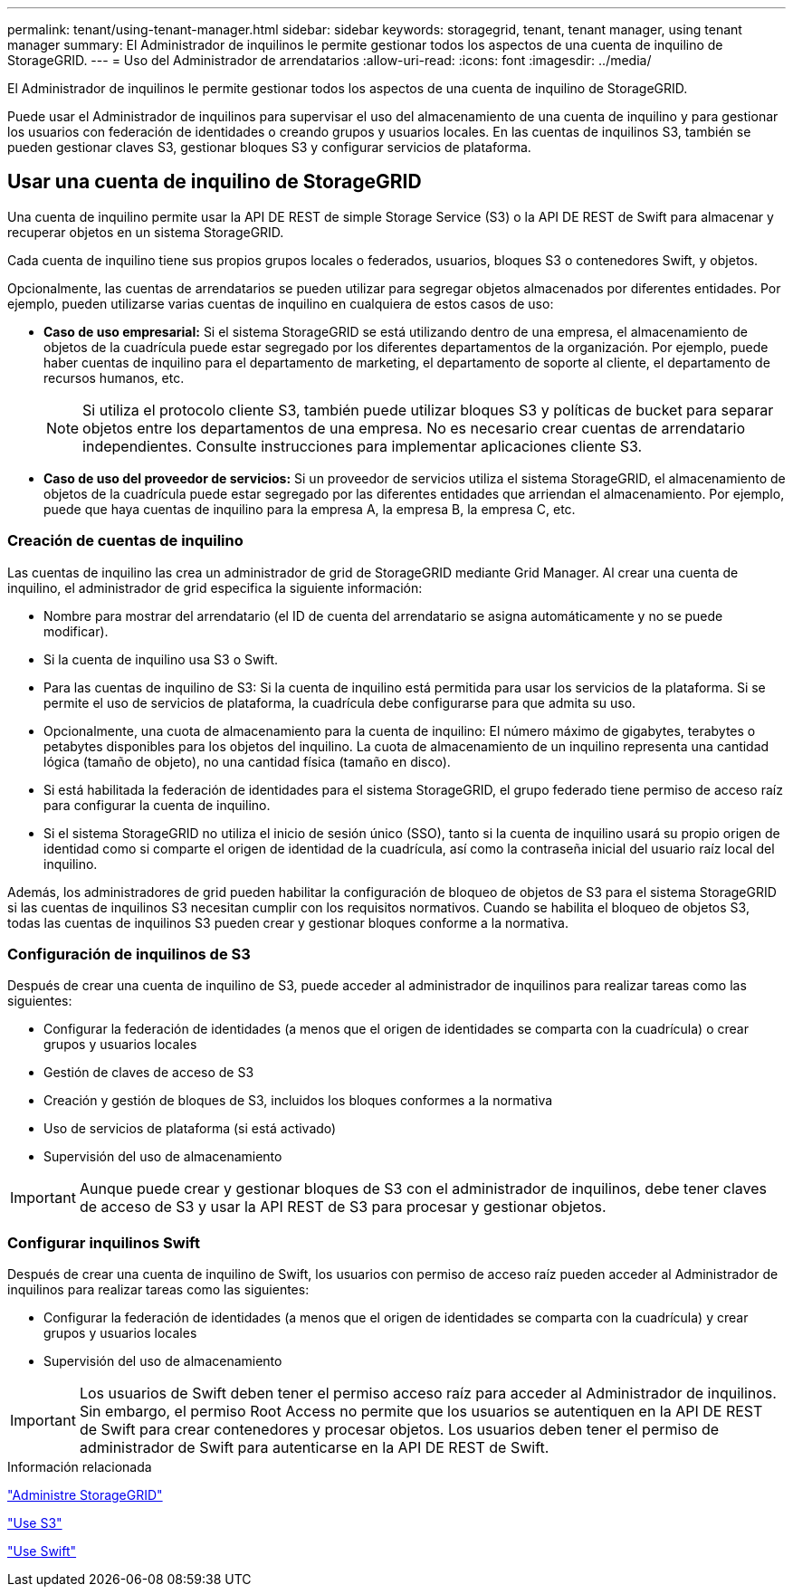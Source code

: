 ---
permalink: tenant/using-tenant-manager.html 
sidebar: sidebar 
keywords: storagegrid, tenant, tenant manager, using tenant manager 
summary: El Administrador de inquilinos le permite gestionar todos los aspectos de una cuenta de inquilino de StorageGRID. 
---
= Uso del Administrador de arrendatarios
:allow-uri-read: 
:icons: font
:imagesdir: ../media/


[role="lead"]
El Administrador de inquilinos le permite gestionar todos los aspectos de una cuenta de inquilino de StorageGRID.

Puede usar el Administrador de inquilinos para supervisar el uso del almacenamiento de una cuenta de inquilino y para gestionar los usuarios con federación de identidades o creando grupos y usuarios locales. En las cuentas de inquilinos S3, también se pueden gestionar claves S3, gestionar bloques S3 y configurar servicios de plataforma.



== Usar una cuenta de inquilino de StorageGRID

Una cuenta de inquilino permite usar la API DE REST de simple Storage Service (S3) o la API DE REST de Swift para almacenar y recuperar objetos en un sistema StorageGRID.

Cada cuenta de inquilino tiene sus propios grupos locales o federados, usuarios, bloques S3 o contenedores Swift, y objetos.

Opcionalmente, las cuentas de arrendatarios se pueden utilizar para segregar objetos almacenados por diferentes entidades. Por ejemplo, pueden utilizarse varias cuentas de inquilino en cualquiera de estos casos de uso:

* *Caso de uso empresarial:* Si el sistema StorageGRID se está utilizando dentro de una empresa, el almacenamiento de objetos de la cuadrícula puede estar segregado por los diferentes departamentos de la organización. Por ejemplo, puede haber cuentas de inquilino para el departamento de marketing, el departamento de soporte al cliente, el departamento de recursos humanos, etc.
+

NOTE: Si utiliza el protocolo cliente S3, también puede utilizar bloques S3 y políticas de bucket para separar objetos entre los departamentos de una empresa. No es necesario crear cuentas de arrendatario independientes. Consulte instrucciones para implementar aplicaciones cliente S3.

* *Caso de uso del proveedor de servicios:* Si un proveedor de servicios utiliza el sistema StorageGRID, el almacenamiento de objetos de la cuadrícula puede estar segregado por las diferentes entidades que arriendan el almacenamiento. Por ejemplo, puede que haya cuentas de inquilino para la empresa A, la empresa B, la empresa C, etc.




=== Creación de cuentas de inquilino

Las cuentas de inquilino las crea un administrador de grid de StorageGRID mediante Grid Manager. Al crear una cuenta de inquilino, el administrador de grid especifica la siguiente información:

* Nombre para mostrar del arrendatario (el ID de cuenta del arrendatario se asigna automáticamente y no se puede modificar).
* Si la cuenta de inquilino usa S3 o Swift.
* Para las cuentas de inquilino de S3: Si la cuenta de inquilino está permitida para usar los servicios de la plataforma. Si se permite el uso de servicios de plataforma, la cuadrícula debe configurarse para que admita su uso.
* Opcionalmente, una cuota de almacenamiento para la cuenta de inquilino: El número máximo de gigabytes, terabytes o petabytes disponibles para los objetos del inquilino. La cuota de almacenamiento de un inquilino representa una cantidad lógica (tamaño de objeto), no una cantidad física (tamaño en disco).
* Si está habilitada la federación de identidades para el sistema StorageGRID, el grupo federado tiene permiso de acceso raíz para configurar la cuenta de inquilino.
* Si el sistema StorageGRID no utiliza el inicio de sesión único (SSO), tanto si la cuenta de inquilino usará su propio origen de identidad como si comparte el origen de identidad de la cuadrícula, así como la contraseña inicial del usuario raíz local del inquilino.


Además, los administradores de grid pueden habilitar la configuración de bloqueo de objetos de S3 para el sistema StorageGRID si las cuentas de inquilinos S3 necesitan cumplir con los requisitos normativos. Cuando se habilita el bloqueo de objetos S3, todas las cuentas de inquilinos S3 pueden crear y gestionar bloques conforme a la normativa.



=== Configuración de inquilinos de S3

Después de crear una cuenta de inquilino de S3, puede acceder al administrador de inquilinos para realizar tareas como las siguientes:

* Configurar la federación de identidades (a menos que el origen de identidades se comparta con la cuadrícula) o crear grupos y usuarios locales
* Gestión de claves de acceso de S3
* Creación y gestión de bloques de S3, incluidos los bloques conformes a la normativa
* Uso de servicios de plataforma (si está activado)
* Supervisión del uso de almacenamiento



IMPORTANT: Aunque puede crear y gestionar bloques de S3 con el administrador de inquilinos, debe tener claves de acceso de S3 y usar la API REST de S3 para procesar y gestionar objetos.



=== Configurar inquilinos Swift

Después de crear una cuenta de inquilino de Swift, los usuarios con permiso de acceso raíz pueden acceder al Administrador de inquilinos para realizar tareas como las siguientes:

* Configurar la federación de identidades (a menos que el origen de identidades se comparta con la cuadrícula) y crear grupos y usuarios locales
* Supervisión del uso de almacenamiento



IMPORTANT: Los usuarios de Swift deben tener el permiso acceso raíz para acceder al Administrador de inquilinos. Sin embargo, el permiso Root Access no permite que los usuarios se autentiquen en la API DE REST de Swift para crear contenedores y procesar objetos. Los usuarios deben tener el permiso de administrador de Swift para autenticarse en la API DE REST de Swift.

.Información relacionada
link:../admin/index.html["Administre StorageGRID"]

link:../s3/index.html["Use S3"]

link:../swift/index.html["Use Swift"]
